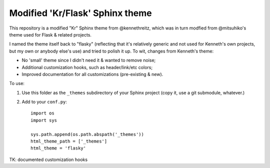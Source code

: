 Modified 'Kr/Flask' Sphinx theme
================================

This repository is a modified "Kr" Sphinx theme from @kennethreitz, which was
in turn modfied from @mitsuhiko's theme used for Flask & related projects.

I named the theme itself back to "flasky" (reflecting that it's relatively
generic and not used for Kenneth's own projects, but my own or anybody else's
use) and tried to polish it up. To wit, changes from Kenneth's theme:

* No 'small' theme since I didn't need it & wanted to remove noise;
* Additional customization hooks, such as header/link/etc colors;
* Improved documentation for all customizations (pre-existing & new).

To use:

1. Use this folder as the ``_themes`` subdirectory of your Sphinx project (copy
   it, use a git submodule, whatever.)
2. Add to your ``conf.py``::

    import os
    import sys

    sys.path.append(os.path.abspath('_themes'))
    html_theme_path = ['_themes']
    html_theme = 'flasky'

TK: documented customization hooks
